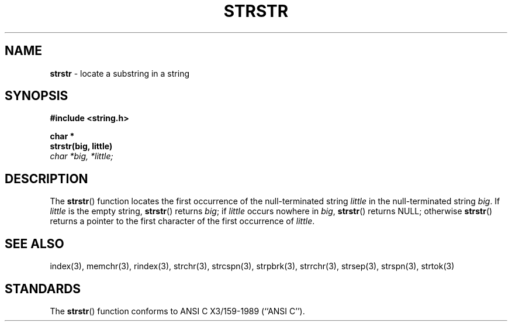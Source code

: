 .\" Copyright (c) 1990, 1991, 1993
.\"	The Regents of the University of California.  All rights reserved.
.\"
.\" This code is derived from software contributed to Berkeley by
.\" Chris Torek and the American National Standards Committee X3,
.\" on Information Processing Systems.
.\"
.\" Redistribution and use in source and binary forms, with or without
.\" modification, are permitted provided that the following conditions
.\" are met:
.\" 1. Redistributions of source code must retain the above copyright
.\"    notice, this list of conditions and the following disclaimer.
.\" 2. Redistributions in binary form must reproduce the above copyright
.\"    notice, this list of conditions and the following disclaimer in the
.\"    documentation and/or other materials provided with the distribution.
.\" 3. All advertising materials mentioning features or use of this software
.\"    must display the following acknowledgement:
.\"	This product includes software developed by the University of
.\"	California, Berkeley and its contributors.
.\" 4. Neither the name of the University nor the names of its contributors
.\"    may be used to endorse or promote products derived from this software
.\"    without specific prior written permission.
.\"
.\" THIS SOFTWARE IS PROVIDED BY THE REGENTS AND CONTRIBUTORS ``AS IS'' AND
.\" ANY EXPRESS OR IMPLIED WARRANTIES, INCLUDING, BUT NOT LIMITED TO, THE
.\" IMPLIED WARRANTIES OF MERCHANTABILITY AND FITNESS FOR A PARTICULAR PURPOSE
.\" ARE DISCLAIMED.  IN NO EVENT SHALL THE REGENTS OR CONTRIBUTORS BE LIABLE
.\" FOR ANY DIRECT, INDIRECT, INCIDENTAL, SPECIAL, EXEMPLARY, OR CONSEQUENTIAL
.\" DAMAGES (INCLUDING, BUT NOT LIMITED TO, PROCUREMENT OF SUBSTITUTE GOODS
.\" OR SERVICES; LOSS OF USE, DATA, OR PROFITS; OR BUSINESS INTERRUPTION)
.\" HOWEVER CAUSED AND ON ANY THEORY OF LIABILITY, WHETHER IN CONTRACT, STRICT
.\" LIABILITY, OR TORT (INCLUDING NEGLIGENCE OR OTHERWISE) ARISING IN ANY WAY
.\" OUT OF THE USE OF THIS SOFTWARE, EVEN IF ADVISED OF THE POSSIBILITY OF
.\" SUCH DAMAGE.
.\"
.\"     @(#)strstr.3	8.1.1 (2.11BSD) 1996/1/15
.\"
.TH STRSTR 3 "January 15, 1996"
.UC 7
.SH NAME
\fBstrstr\fP \- locate a substring in a string
.SH SYNOPSIS
.B #include <string.h>
.sp
.B char *
.br
.B strstr(big, little)
.br
.I  char *big, *little;
.br
.SH DESCRIPTION
The
.BR strstr ()
function
locates the first occurrence of the null-terminated string
.I little
in the null-terminated string
.IR big .
If
.I little
is the empty string,
.BR strstr ()
returns
.IR big ;
if
.I little
occurs nowhere in
.IR big ,
.BR strstr ()
returns NULL;
otherwise
.BR strstr ()
returns a pointer to the first character of the first occurrence of
.IR little .
.SH SEE ALSO
index(3),
memchr(3),
rindex(3),
strchr(3),
strcspn(3),
strpbrk(3),
strrchr(3),
strsep(3),
strspn(3),
strtok(3)
.SH STANDARDS
The
.BR strstr ()
function
conforms to
ANSI C X3/159-1989 (``ANSI C'').
